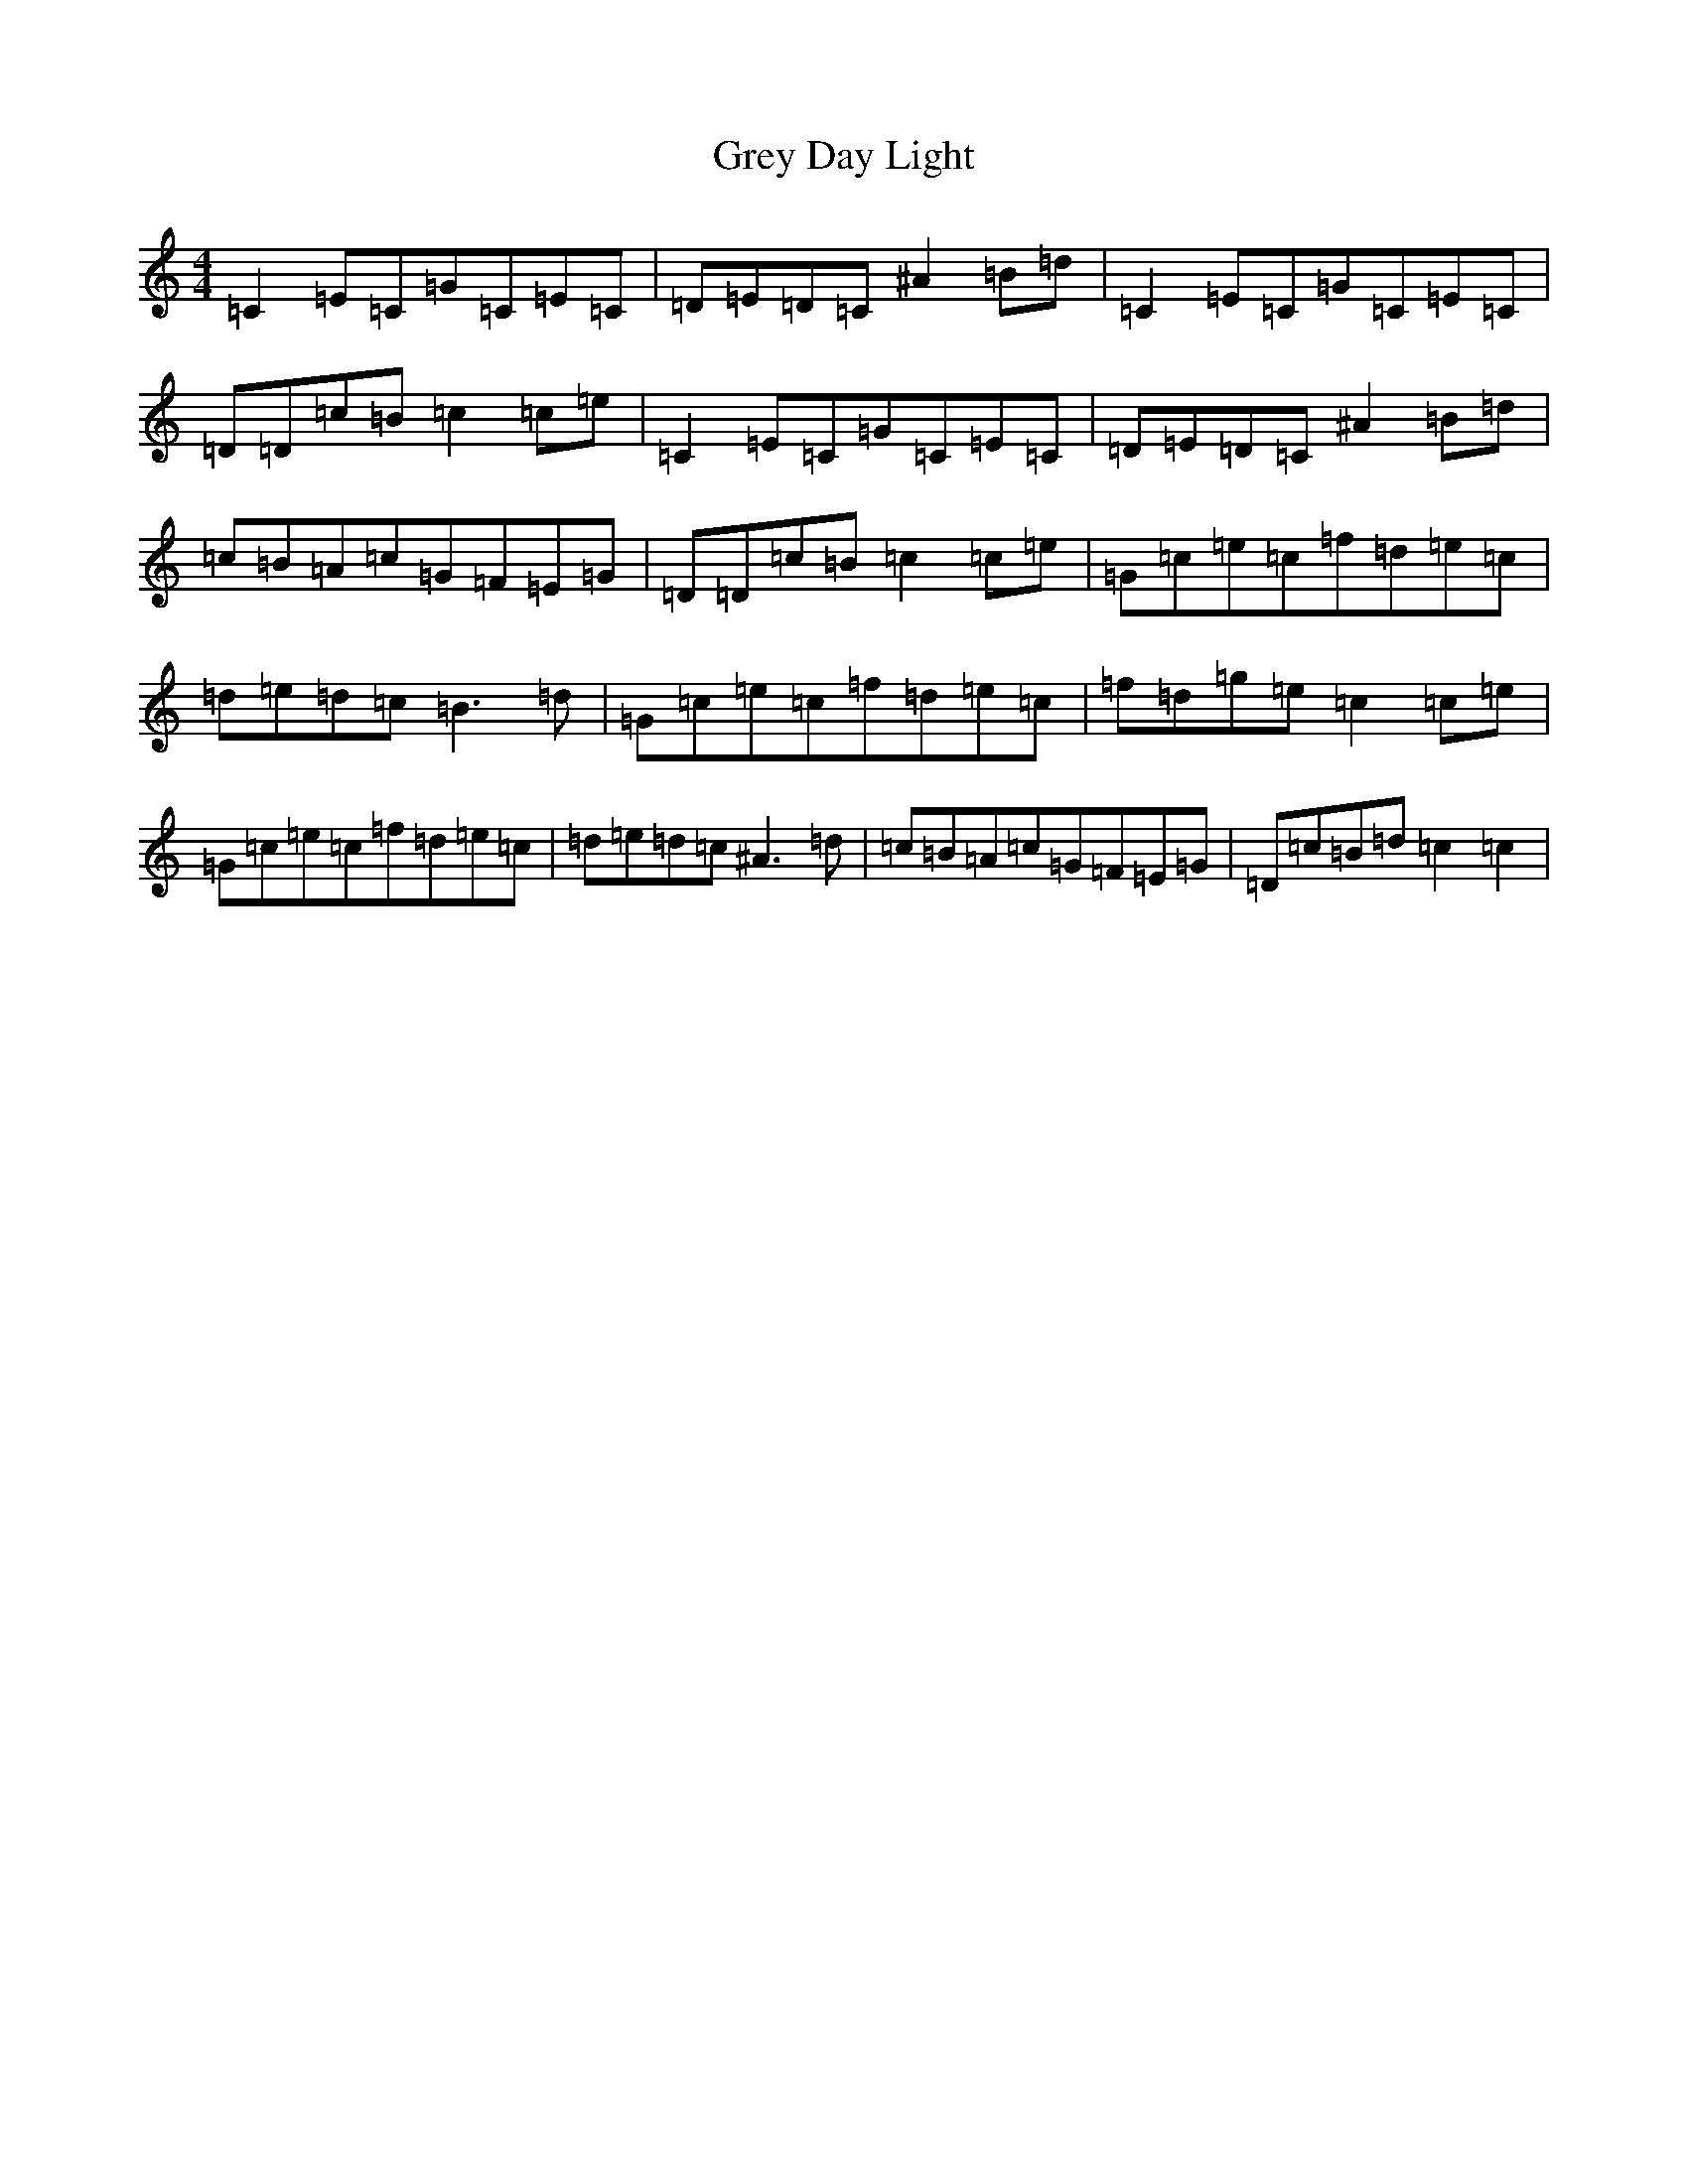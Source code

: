 X: 8473
T: Grey Day Light
S: https://thesession.org/tunes/11891#setting11891
Z: D Major
R: reel
M:4/4
L:1/8
K: C Major
=C2=E=C=G=C=E=C|=D=E=D=C^A2=B=d|=C2=E=C=G=C=E=C|=D=D=c=B=c2=c=e|=C2=E=C=G=C=E=C|=D=E=D=C^A2=B=d|=c=B=A=c=G=F=E=G|=D=D=c=B=c2=c=e|=G=c=e=c=f=d=e=c|=d=e=d=c=B3=d|=G=c=e=c=f=d=e=c|=f=d=g=e=c2=c=e|=G=c=e=c=f=d=e=c|=d=e=d=c^A3=d|=c=B=A=c=G=F=E=G|=D=c=B=d=c2=c2|
